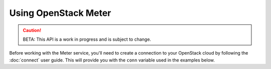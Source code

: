 Using OpenStack Meter
=========================

.. caution::
   BETA: This API is a work in progress and is subject to change.

Before working with the Meter service, you'll need to create a connection
to your OpenStack cloud by following the :doc:`connect` user guide. This will
provide you with the ``conn`` variable used in the examples below.

.. TODO(thowe): Implement this guide
